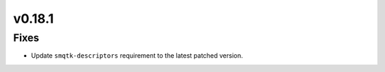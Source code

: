 v0.18.1
=======

Fixes
-----

* Update ``smqtk-descriptors`` requirement to the latest patched version.
